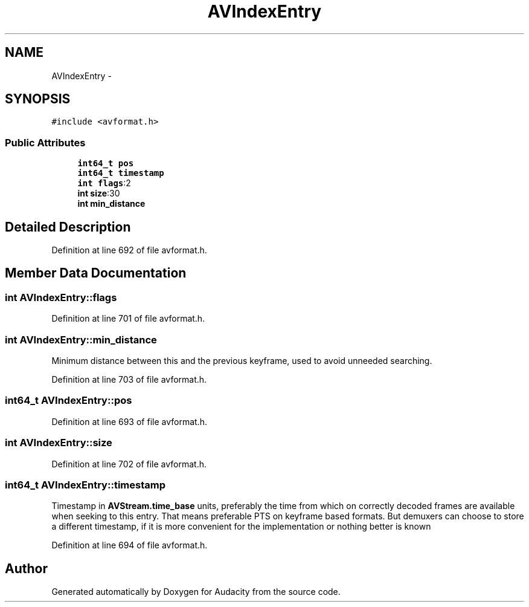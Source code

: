 .TH "AVIndexEntry" 3 "Thu Apr 28 2016" "Audacity" \" -*- nroff -*-
.ad l
.nh
.SH NAME
AVIndexEntry \- 
.SH SYNOPSIS
.br
.PP
.PP
\fC#include <avformat\&.h>\fP
.SS "Public Attributes"

.in +1c
.ti -1c
.RI "\fBint64_t\fP \fBpos\fP"
.br
.ti -1c
.RI "\fBint64_t\fP \fBtimestamp\fP"
.br
.ti -1c
.RI "\fBint\fP \fBflags\fP:2"
.br
.ti -1c
.RI "\fBint\fP \fBsize\fP:30"
.br
.ti -1c
.RI "\fBint\fP \fBmin_distance\fP"
.br
.in -1c
.SH "Detailed Description"
.PP 
Definition at line 692 of file avformat\&.h\&.
.SH "Member Data Documentation"
.PP 
.SS "\fBint\fP AVIndexEntry::flags"

.PP
Definition at line 701 of file avformat\&.h\&.
.SS "\fBint\fP AVIndexEntry::min_distance"
Minimum distance between this and the previous keyframe, used to avoid unneeded searching\&. 
.PP
Definition at line 703 of file avformat\&.h\&.
.SS "\fBint64_t\fP AVIndexEntry::pos"

.PP
Definition at line 693 of file avformat\&.h\&.
.SS "\fBint\fP AVIndexEntry::size"

.PP
Definition at line 702 of file avformat\&.h\&.
.SS "\fBint64_t\fP AVIndexEntry::timestamp"
Timestamp in \fBAVStream\&.time_base\fP units, preferably the time from which on correctly decoded frames are available when seeking to this entry\&. That means preferable PTS on keyframe based formats\&. But demuxers can choose to store a different timestamp, if it is more convenient for the implementation or nothing better is known 
.PP
Definition at line 694 of file avformat\&.h\&.

.SH "Author"
.PP 
Generated automatically by Doxygen for Audacity from the source code\&.
